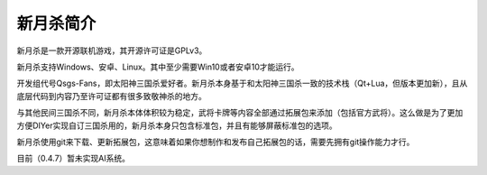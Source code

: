 新月杀简介
============

新月杀是一款开源联机游戏，其开源许可证是GPLv3。

新月杀支持Windows、安卓、Linux。其中至少需要Win10或者安卓10才能运行。

开发组代号Qsgs-Fans，即太阳神三国杀爱好者。新月杀本身基于和太阳神三国杀一致的\
技术栈（Qt+Lua，但版本更加新），且从底层代码到内容乃至许可证都有很多致敬神杀\
的地方。

与其他民间三国杀不同，新月杀本体体积较为稳定，武将卡牌等内容全部通过拓展包来\
添加（包括官方武将）。这么做是为了更加方便DIYer实现自订三国杀用的，新月杀本身\
只包含标准包，并且有能够屏蔽标准包的选项。

新月杀使用git来下载、更新拓展包，这意味着如果你想制作和发布自己拓展包的话，\
需要先拥有git操作能力才行。

目前（0.4.7）暂未实现AI系统。
